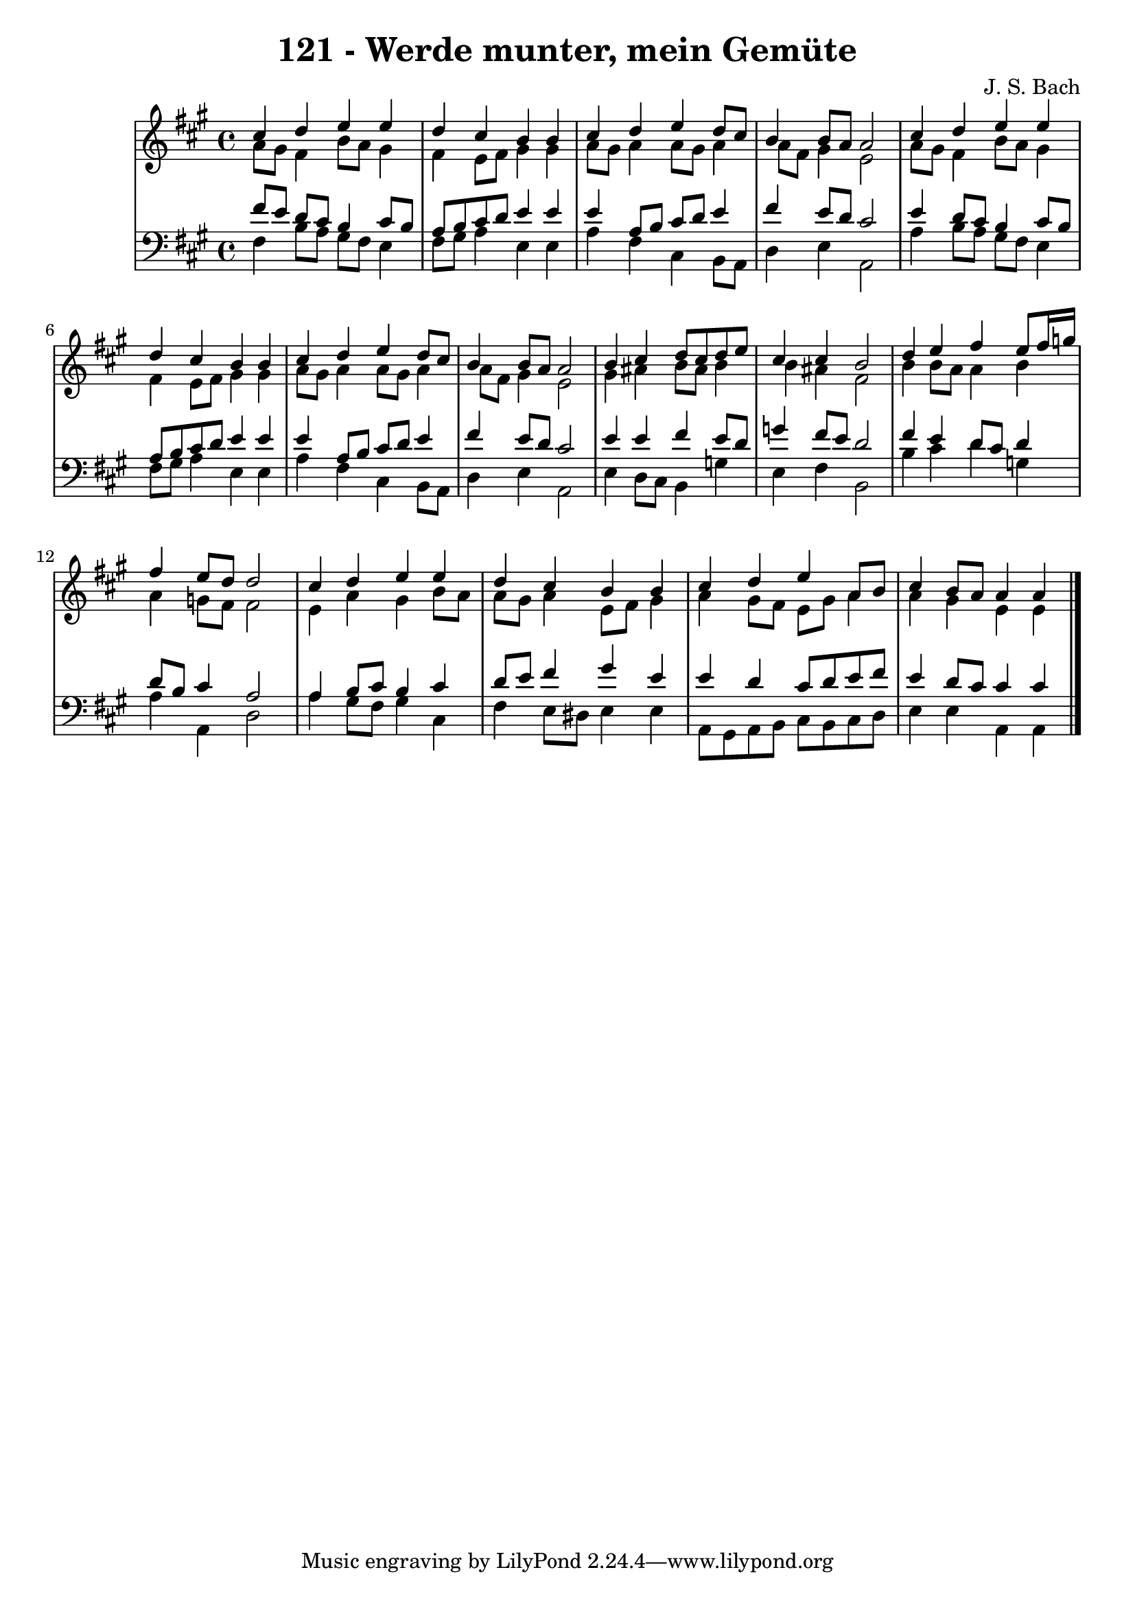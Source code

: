 \version "2.10.33"

\header {
  title = "121 - Werde munter, mein Gemüte"
  composer = "J. S. Bach"
}


global = {
  \time 4/4
  \key a \major
}


soprano = \relative c'' {
  cis4 d e e 
  d cis b b
  cis d e d8 cis
  b4 b8 a a2
  cis4 d4 e e 
  d cis b b
  cis d e d8 cis
  b4 b8 a a2
  b4 cis d8 cis d e
  cis4 cis b2
  d4 e fis e8 fis16 g
  fis4 e8 d d2
  cis4 d e e
  d cis b b
  cis d e a,8 b
  cis4 b8 a a4 a
}

alto = \relative c'' {
  a8[ gis]
    fis4 b8 a gis4
    fis4 e8 fis gis4 gis
    a8 gis a4 a8 gis a4
    a8 fis gis4 e2
    a8[ gis] fis4 b8 a gis4
    fis4 e8 fis gis4 gis
    a8 gis a4 a8 gis a4
    a8 fis gis4 e2
      gis4 ais b8 ais b4
  b ais fis2
  b4 b8 a a4 b
  a g8 fis fis2
  e4 a gis b8 a
  a gis a4 e8 fis gis4
  a gis8 fis e gis a4
  a gis e e  
}

tenor = \relative c' {
  fis8[ e]
    d cis b4 cis8 b
    a b cis d e4 e
    e a,8 b cis d e4
    fis e8 d cis2
  e4 d8 cis b4 cis8 b
    a b cis d e4 e
    e a,8 b cis d e4
    fis e8 d cis2
      e4 e fis e8 d
  g4 fis8 e d2
  fis4 e d8 cis d4
  d8 b cis4 a2
  a4 b8 cis b4 cis
  d8 e fis4 gis e
  e d cis8 d e fis
  e4 d8 cis cis4 cis
}

baixo = \relative c {
  fis4
    b8 a gis fis e4
    fis8 gis a4 e e
    a fis cis b8 a
    d4 e a,2
    a'4 b8 a gis fis e4
    fis8 gis a4 e e
    a fis cis b8 a
    d4 e a,2
  e'4 d8 cis b4 g'
  e fis b,2
  b'4 cis d g,
  a a, d2
  a'4 gis8 fis gis4 cis,
  fis e8 dis e4 e
  a,8 gis a b cis b cis d
  e4 e a, a
}

\score {
  <<
    \new StaffGroup <<
      \override StaffGroup.SystemStartBracket #'style = #'line 
      \new Staff {
        <<
          \global
          \new Voice = "soprano" { \voiceOne \soprano }
          \new Voice = "alto" { \voiceTwo \alto }
        >>
      }
      \new Staff {
        <<
          \global
          \clef "bass"
          \new Voice = "tenor" {\voiceOne \tenor }
          \new Voice = "baixo" { \voiceTwo \baixo \bar "|."}
        >>
      }
    >>
  >>
  \layout {}
  \midi {}
}